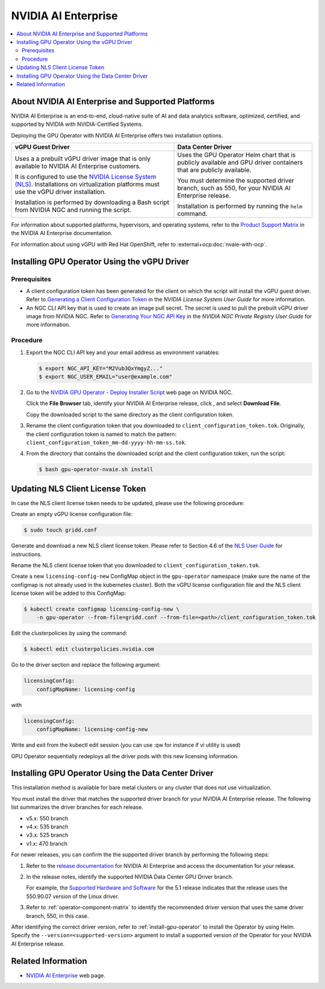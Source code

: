 .. license-header
  SPDX-FileCopyrightText: Copyright (c) 2023 NVIDIA CORPORATION & AFFILIATES. All rights reserved.
  SPDX-License-Identifier: Apache-2.0

  Licensed under the Apache License, Version 2.0 (the "License");
  you may not use this file except in compliance with the License.
  You may obtain a copy of the License at

  http://www.apache.org/licenses/LICENSE-2.0

  Unless required by applicable law or agreed to in writing, software
  distributed under the License is distributed on an "AS IS" BASIS,
  WITHOUT WARRANTIES OR CONDITIONS OF ANY KIND, either express or implied.
  See the License for the specific language governing permissions and
  limitations under the License.

.. headings # #, * *, =, -, ^, "

.. |ellipses-img| image:: https://brand-assets.cne.ngc.nvidia.com/assets/icons/2.2.2/fill/common-more-horiz.svg
    :width: 14px
    :height: 14px
    :alt: Actions button

.. Date: Aug 18 2021
.. Author: cdesiniotis

.. _install-gpu-operator-nvaie:

#####################
NVIDIA AI Enterprise
#####################

.. contents::
   :local:
   :depth: 2
   :backlinks: none


**************************************************
About NVIDIA AI Enterprise and Supported Platforms
**************************************************

NVIDIA AI Enterprise is an end-to-end, cloud-native suite of AI and data analytics software, optimized, certified, and supported by NVIDIA with NVIDIA-Certified Systems.

Deploying the GPU Operator with NVIDIA AI Enterprise offers two installation options.

.. list-table::
   :header-rows: 1

   * - vGPU Guest Driver
     - Data Center Driver

   * - Uses a a prebuilt vGPU driver image that is only available to NVIDIA AI Enterprise customers.

       It is configured to use the `NVIDIA License System (NLS) <https://docs.nvidia.com/license-system/latest/>`_.
       Installations on virtualization platforms must use the vGPU driver installation.

       Installation is performed by downloading a Bash script from NVIDIA NGC and running the script.

     - Uses the GPU Operator Helm chart that is publicly available and GPU driver containers that are publicly available.

       You must determine the supported driver branch, such as 550, for your NVIDIA AI Enterprise release.

       Installation is performed by running the ``helm`` command.

For information about supported platforms, hypervisors, and operating systems, refer to the
`Product Support Matrix <https://docs.nvidia.com/ai-enterprise/latest/product-support-matrix/index.html>`__
in the NVIDIA AI Enterprise documentation.

For information about using vGPU with Red Hat OpenShift, refer to :external+ocp:doc:`nvaie-with-ocp`.


*********************************************
Installing GPU Operator Using the vGPU Driver
*********************************************

Prerequisites
=============

- A client configuration token has been generated for the client on which the script will install the vGPU guest driver.
  Refer to `Generating a Client Configuration Token <https://docs.nvidia.com/license-system/latest/nvidia-license-system-user-guide/index.html#generating-client-configuration-token>`__
  in the *NVIDIA License System User Guide* for more information.
- An NGC CLI API key that is used to create an image pull secret.
  The secret is used to pull the prebuilt vGPU driver image from NVIDIA NGC.
  Refer to `Generating Your NGC API Key <https://docs.nvidia.com/ngc/gpu-cloud/ngc-private-registry-user-guide/index.html#generating-api-key>`__
  in the *NVIDIA NGC Private Registry User Guide* for more information.

Procedure
=========

#. Export the NGC CLI API key and your email address as environment variables:

   .. code-block:: console

      $ export NGC_API_KEY="M2Vub3QxYmgyZ..."
      $ export NGC_USER_EMAIL="user@example.com"

#. Go to the
   `NVIDIA GPU Operator - Deploy Installer Script <https://catalog.ngc.nvidia.com/orgs/nvidia/teams/vgpu/resources/gpu-operator-installer-5>`__
   web page on NVIDIA NGC.

   Click the **File Browser** tab, identify your NVIDIA AI Enterprise release, click |ellipses-img|, and select **Download File**.

   Copy the downloaded script to the same directory as the client configuration token.

#. Rename the client configuration token that you downloaded to ``client_configuration_token.tok``.
   Originally, the client configuration token is named to match the pattern: ``client_configuration_token_mm-dd-yyyy-hh-mm-ss.tok``.

#. From the directory that contains the downloaded script and the client configuration token, run the script:

   .. code-block:: console

      $ bash gpu-operator-nvaie.sh install


*********************************
Updating NLS Client License Token
*********************************

In case the NLS client license token needs to be updated, please use the following procedure:

Create an empty vGPU license configuration file:

.. code-block:: console

  $ sudo touch gridd.conf

Generate and download a new NLS client license token. Please refer to Section 4.6 of the `NLS User Guide <https://docs.nvidia.com/license-system/latest/pdf/nvidia-license-system-user-guide.pdf>`_ for instructions.

Rename the NLS client license token that you downloaded to ``client_configuration_token.tok``.

Create a new ``licensing-config-new`` ConfigMap object in the ``gpu-operator`` namespace (make sure the name of the configmap is not already used in the kubernetes cluster). Both the vGPU license configuration file and the NLS client license token will be added to this ConfigMap:


.. code-block:: console

    $ kubectl create configmap licensing-config-new \
        -n gpu-operator --from-file=gridd.conf --from-file=<path>/client_configuration_token.tok


Edit the clusterpolicies by using the command:

.. code-block:: console

    $ kubectl edit clusterpolicies.nvidia.com


Go to the driver section and replace the following argument:

.. code-block:: console

  licensingConfig:
      configMapName: licensing-config

with

.. code-block:: console

  licensingConfig:
      configMapName: licensing-config-new

Write and exit from the kubectl edit session (you can use :qw for instance if vi utility is used)

GPU Operator sequentially redeploys all the driver pods with this new licensing information.

****************************************************
Installing GPU Operator Using the Data Center Driver
****************************************************

This installation method is available for bare metal clusters or any cluster that does not use virtualization.

You must install the driver that matches the supported driver branch for your NVIDIA AI Enterprise release.
The following list summarizes the driver branches for each release.

* v5.x: 550 branch
* v4.x: 535 branch
* v3.x: 525 branch
* v1.x: 470 branch

For newer releases, you can confirm the the supported driver branch by performing the following steps:

#. Refer to the `release documentation <https://docs.nvidia.com/ai-enterprise/#release-documentation>`__
   for NVIDIA AI Enterprise and access the documentation for your release.

#. In the release notes, identify the supported NVIDIA Data Center GPU Driver branch.

   For example, the `Supported Hardware and Software <https://docs.nvidia.com/ai-enterprise/5.1/release-notes/index.html#supported-hardware-software>`__ for the 5.1 release
   indicates that the release uses the 550.90.07 version of the Linux driver.

#. Refer to :ref:`operator-component-matrix` to identify the recommended driver version that uses the same driver branch, 550, in this case.

After identifying the correct driver version, refer to :ref:`install-gpu-operator` to install the Operator by using Helm.
Specify the ``--version=<supported-version>`` argument to install a supported version of the Operator for your NVIDIA AI Enterprise release.


*******************
Related Information
*******************

-  `NVIDIA AI Enterprise <https://www.nvidia.com/en-us/data-center/products/ai-enterprise-suite/>`_ web page.
